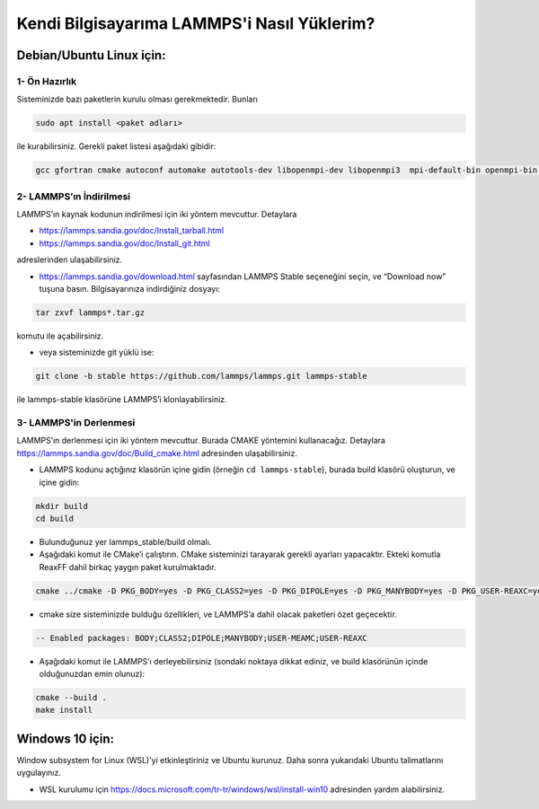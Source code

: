 ===================================================
Kendi Bilgisayarıma LAMMPS'i Nasıl Yüklerim?
===================================================

--------------------------
Debian/Ubuntu Linux için:
--------------------------

1- Ön Hazırlık
---------------

Sisteminizde bazı paketlerin kurulu olması gerekmektedir. Bunları

.. code-block:: bash

   sudo apt install <paket adları>

ile kurabilirsiniz. Gerekli paket listesi aşağıdaki gibidir:

.. code-block:: bash

   gcc gfortran cmake autoconf automake autotools-dev libopenmpi-dev libopenmpi3  mpi-default-bin openmpi-bin openmpi-common libopenblas-base libopenblas-dev

2- LAMMPS’ın İndirilmesi
-------------------------

LAMMPS’ın kaynak kodunun indirilmesi için iki yöntem mevcuttur. Detaylara

- https://lammps.sandia.gov/doc/Install_tarball.html

- https://lammps.sandia.gov/doc/Install_git.html 

adreslerinden ulaşabilirsiniz.

* https://lammps.sandia.gov/download.html sayfasından LAMMPS Stable seçeneğini seçin, ve “Download now” tuşuna basın. Bilgisayarınıza indirdiğiniz dosyayı:

.. code-block:: bash

   tar zxvf lammps*.tar.gz 

komutu ile açabilirsiniz.

* veya  sisteminizde git yüklü ise:

.. code-block:: bash

   git clone -b stable https://github.com/lammps/lammps.git lammps-stable

ile lammps-stable klasörüne LAMMPS’i klonlayabilirsiniz.

3- LAMMPS'in Derlenmesi
-------------------------

LAMMPS’ın derlenmesi için iki yöntem mevcuttur. Burada CMAKE yöntemini kullanacağız. Detaylara `<https://lammps.sandia.gov/doc/Build_cmake.html>`_ adresinden ulaşabilirsiniz.

* LAMMPS kodunu açtığınız klasörün içine gidin (örneğin ``cd lammps-stable``), burada build klasörü oluşturun, ve içine gidin:

.. code-block:: bash

   mkdir build 
   cd build

* Bulunduğunuz yer lammps_stable/build olmalı.

* Aşağıdaki komut ile CMake’i çalıştırın. CMake sisteminizi tarayarak gerekli ayarları yapacaktır. Ekteki komutla ReaxFF dahil birkaç yaygın paket kurulmaktadır.

.. code-block:: bash

  cmake ../cmake -D PKG_BODY=yes -D PKG_CLASS2=yes -D PKG_DIPOLE=yes -D PKG_MANYBODY=yes -D PKG_USER-REAXC=yes -D PKG_USER-MEAMC=yes

* cmake size sisteminizde bulduğu özellikleri, ve LAMMPS’a dahil olacak paketleri özet geçecektir.

.. code-block:: bash

  -- Enabled packages: BODY;CLASS2;DIPOLE;MANYBODY;USER-MEAMC;USER-REAXC

* Aşağıdaki komut ile LAMMPS’ı derleyebilirsiniz (sondaki noktaya dikkat ediniz,  ve build klasörünün içinde olduğunuzdan emin olunuz):

.. code-block:: bash

   cmake --build . 
   make install

-------------------
Windows 10 için:
-------------------

Window subsystem for Linux (WSL)’yi etkinleştiriniz ve Ubuntu kurunuz. Daha sonra yukarıdaki Ubuntu talimatlarını uygulayınız. 

* WSL kurulumu için  `<https://docs.microsoft.com/tr-tr/windows/wsl/install-win10>`_ adresinden yardım alabilirsiniz. 

